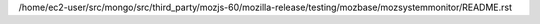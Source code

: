 /home/ec2-user/src/mongo/src/third_party/mozjs-60/mozilla-release/testing/mozbase/mozsystemmonitor/README.rst